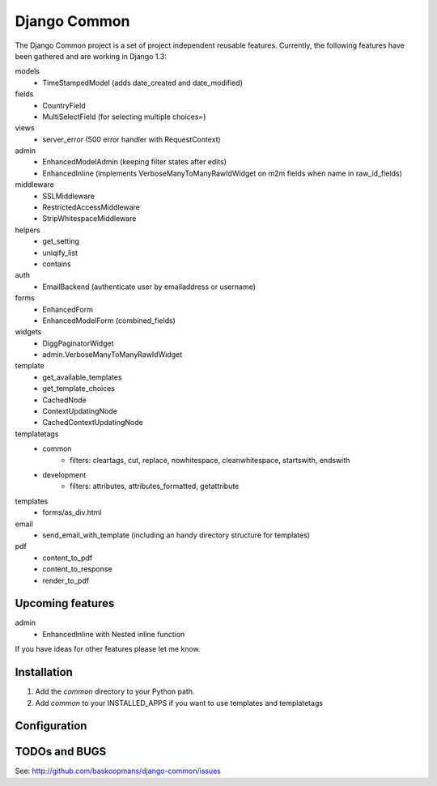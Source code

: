 ====================
Django Common
====================

The Django Common project is a set of project independent reusable features.
Currently, the following features have been gathered and are working in Django 1.3:

models
    - TimeStampedModel (adds date_created and date_modified)
fields
    - CountryField
    - MultiSelectField (for selecting multiple choices=)
views 
    - server_error (500 error handler with RequestContext)
admin
    - EnhancedModelAdmin (keeping filter states after edits)
    - EnhancedInline (implements VerboseManyToManyRawIdWidget on m2m fields when name in raw_id_fields)
middleware
    - SSLMiddleware
    - RestrictedAccessMiddleware
    - StripWhitespaceMiddleware
helpers
    - get_setting
    - uniqify_list
    - contains
auth
    - EmailBackend (authenticate user by emailaddress or username)
forms
    - EnhancedForm
    - EnhancedModelForm (combined_fields)
widgets
    - DiggPaginatorWidget
    - admin.VerboseManyToManyRawIdWidget
template
    - get_available_templates
    - get_template_choices
    - CachedNode
    - ContextUpdatingNode
    - CachedContextUpdatingNode
templatetags
    - common
        * filters: cleartags, cut, replace, nowhitespace, cleanwhitespace, startswith, endswith
    - development
        * filters: attributes, attributes_formatted, getattribute
templates
    - forms/as_div.html
email
    - send_email_with_template (including an handy directory structure for templates)
pdf
    - content_to_pdf
    - content_to_response
    - render_to_pdf


Upcoming features
============

admin
    - EnhancedInline with Nested inline function

If you have ideas for other features please let me know.

Installation
============

#. Add the `common` directory to your Python path.

#. Add `common` to your INSTALLED_APPS if you want to use templates and templatetags

Configuration
=============


TODOs and BUGS
==============
See: http://github.com/baskoopmans/django-common/issues
